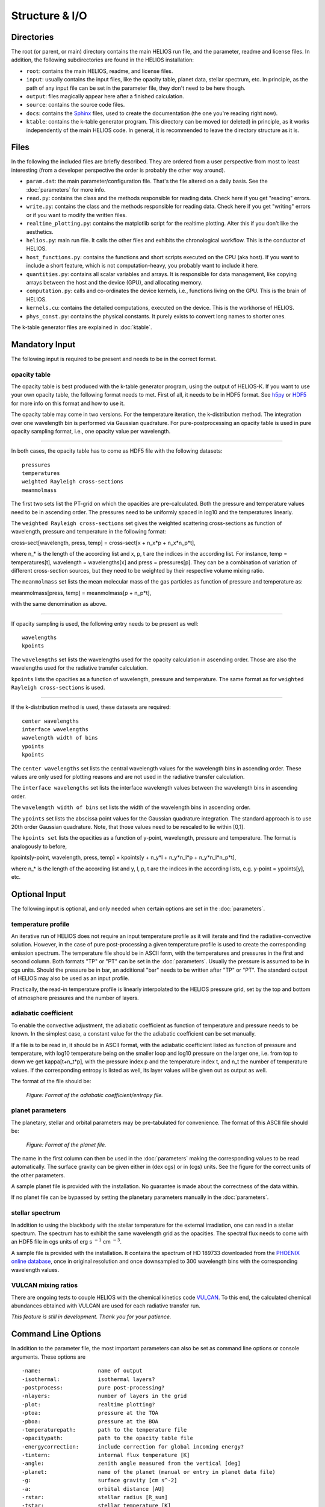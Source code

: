 Structure & I/O
===============

Directories
-----------

The root (or parent, or main) directory contains the main HELIOS run file, and the parameter, readme and license files. In addition, the following subdirectories are found in the HELIOS installation:

* ``root``: contains the main HELIOS, readme, and license files.

* ``input``: usually contains the input files, like the opacity table, planet data, stellar spectrum, etc. In principle, as the path of any input file can be set in the parameter file, they don't need to be here though. 

* ``output``: files magically appear here after a finished calculation.

* ``source``: contains the source code files.

* ``docs``: contains the `Sphinx <http://www.sphinx-doc.org/en/master/>`_ files, used to create the documentation (the one you're reading right now). 

* ``ktable``: contains the k-table generator program. This directory can be moved (or deleted) in principle, as it works independently of the main HELIOS code. In general, it is recommended to leave the directory structure as it is.

Files
-----

In the following the included files are briefly described. They are ordered from a user perspective from most to least interesting (from a developer perspective the order is probably the other way around).

* ``param.dat``: the main parameter/configuration file. That's the file altered on a daily basis. See the :doc:`parameters` for more info.

* ``read.py``: contains the class and the methods responsible for reading data. Check here if you get "reading" errors.

* ``write.py``: contains the class and the methods responsible for reading data. Check here if you get "writing" errors or if you want to modify the written files.

* ``realtime_plotting.py``: contains the matplotlib script for the realtime plotting. Alter this if you don't like the aesthetics.

* ``helios.py``: main run file. It calls the other files and exhibits the chronological workflow. This is the conductor of HELIOS.

* ``host_functions.py``: contains the functions and short scripts executed on the CPU (aka host). If you want to include a short feature, which is not computation-heavy, you probably want to include it here.

* ``quantities.py``: contains all scalar variables and arrays. It is responsible for data management, like copying arrays between the host and the device (GPU), and allocating memory. 

* ``computation.py``: calls and co-ordinates the device kernels, i.e., functions living on the GPU. This is the brain of HELIOS.

* ``kernels.cu``: contains the detailed computations, executed on the device. This is the workhorse of HELIOS.

* ``phys_const.py``: contains the physical constants. It purely exists to convert long names to shorter ones.

The k-table generator files are explained in :doc:`ktable`.

Mandatory Input
---------------

The following input is required to be present and needs to be in the correct format.

opacity table
^^^^^^^^^^^^^

The opacity table is best produced with the k-table generator program, using the output of HELIOS-K. If you want to use your own opacity table, the following format needs to met. First of all, it needs to be in HDF5 format. See `h5py <http://www.h5py.org/>`_ or `HDF5 <https://www.hdfgroup.org/>`_ for more info on this format and how to use it.

The opacity table may come in two versions. For the temperature iteration, the k-distribution method. The integration over one wavelength bin is performed via Gaussian quadrature. For pure-postprocessing an opacity table is used in pure opacity sampling format, i.e., one opacity value per wavelength. 

----

In both cases, the opacity table has to come as HDF5 file with the following datasets::

   pressures
   temperatures
   weighted Rayleigh cross-sections
   meanmolmass

The first two sets list the PT-grid on which the opacities are pre-calculated. Both the pressure and temperature values need to be in ascending order. The pressures need to be uniformly spaced in log10 and the temperatures linearly. 

The ``weighted Rayleigh cross-sections`` set gives the weighted scattering cross-sections as function of wavelength, pressure and temperature in the following format:

cross-sect[wavelength, press, temp] = cross-sect[x + n_x*p + n_x*n_p*t], 

where n_* is the length of the according list and x, p, t are the indices in the according list. For instance, temp = temperatures[t], wavelength = wavelengths[x] and press = pressures[p]. They can be a combination of variation of different cross-section sources, but they need to be weighted by their respective volume mixing ratio.

The ``meanmolmass`` set lists the mean molecular mass of the gas particles as function of pressure and temperature as:

meanmolmass[press, temp] = meanmolmass[p + n_p*t], 

with the same denomination as above.

----

If opacity sampling is used, the following entry needs to be present as well::

   wavelengths
   kpoints

The ``wavelengths`` set lists the wavelengths used for the opacity calculation in ascending order. Those are also the wavelengths used for the radiative transfer calculation.

``kpoints`` lists the opacities as a function of wavelength, pressure and temperature. The same format as for ``weighted Rayleigh cross-sections`` is used.

----

If the k-distribution method is used, these datasets are required::

   center wavelengths
   interface wavelengths
   wavelength width of bins
   ypoints
   kpoints

The ``center wavelengths`` set lists the central wavelength values for the wavelength bins in ascending order. These values are only used for plotting reasons and are not used in the radiative transfer calculation.

The ``interface wavelengths`` set lists the interface wavelength values between the wavelength bins in ascending order.

The ``wavelength width of bins`` set lists the width of the wavelength bins in ascending order.

The ``ypoints`` set lists the abscissa point values for the Gaussian quadrature integration. The standard approach is to use 20th order Gaussian quadrature. Note, that those values need to be rescaled to lie within [0,1].

The ``kpoints set`` lists the opacities as a function of y-point, wavelength, pressure and temperature. The format is analogously to before,

kpoints[y-point, wavelength, press, temp] = kpoints[y + n_y*l + n_y*n_l*p + n_y*n_l*n_p*t], 

where n_* is the length of the according list and y, l, p, t are the indices in the according lists, e.g. y-point = ypoints[y], etc.


Optional Input
--------------

The following input is optional, and only needed when certain options are set in the :doc:`parameters`.

temperature profile
^^^^^^^^^^^^^^^^^^^

An iterative run of HELIOS does not require an input temperature profile as it will iterate and find the radiative-convective solution. However, in the case of pure post-processing a given temperature profile is used to create the corresponding emission spectrum. The temperature file should be in ASCII form, with the temperatures and pressures in the first and second column. Both formats "TP" or "PT" can be set in the :doc:`parameters`. Usually the pressure is assumed to be in cgs units. Should the pressure be in bar, an additional "bar" needs to be written after "TP" or "PT".
The standard output of HELIOS may also be used as an input profile. 

Practically, the read-in temperature profile is linearly interpolated to the HELIOS pressure grid, set by the top and bottom of atmosphere pressures and the number of layers.

adiabatic coefficient
^^^^^^^^^^^^^^^^^^^^^

To enable the convective adjustment, the adiabatic coefficient as function of temperature and pressure needs to be known. In the simplest case, a constant value for the the adiabatic coefficient can be set manually.

If a file is to be read in, it should be in ASCII format, with the adiabatic coefficient listed as function of pressure and temperature, with log10 temperature being on the smaller loop and log10 pressure on the larger one, i.e. from top to down we get kappa[t+n_t*p], with the pressure index p and the temperature index t, and n_t the number of temperature values. If the corresponding entropy is listed as well, its layer values will be given out as output as well.

The format of the file should be:

.. figure:: ../figures/adiabat.png
   :scale: 60 %
   :alt: map to buried treasure

   *Figure: Format of the adiabatic coefficient/entropy file.*

planet parameters
^^^^^^^^^^^^^^^^^

The planetary, stellar and orbital parameters may be pre-tabulated for convenience. The format of this ASCII file should be:

.. figure:: ../figures/planets.png
   :scale: 60 %
   :alt: map to buried treasure

   *Figure: Format of the planet file.*

The name in the first column can then be used in the :doc:`parameters` making the corresponding values to be read automatically. The surface gravity can be given either in (dex cgs) or in (cgs) units. See the figure for the correct units of the other parameters.

A sample planet file is provided with the installation. No guarantee is made about the correctness of the data within.

If no planet file can be bypassed by setting the planetary parameters manually in the :doc:`parameters`.

stellar spectrum
^^^^^^^^^^^^^^^^

In addition to using the blackbody with the stellar temperature for the external irradiation, one can read in a stellar spectrum. The spectrum has to exhibit the same wavelength grid as the opacities. The spectral flux needs to come with an HDF5 file in cgs units of erg s :math:`^{-1}` cm :math:`^{-3}`. 

A sample file is provided with the installation. It contains the spectrum of HD 189733 downloaded from the `PHOENIX online database <http://phoenix.astro.physik.uni-goettingen.de/>`_, once in original resolution and once downsampled to 300 wavelength bins with the corresponding wavelength values.

VULCAN mixing ratios
^^^^^^^^^^^^^^^^^^^^

There are ongoing tests to couple HELIOS with the chemical kinetics code `VULCAN <https:github.com/exoclime/vulcan>`_. To this end, the calculated chemical abundances obtained with VULCAN are used for each radiative transfer run. 

*This feature is still in development. Thank you for your patience.*

Command Line Options
--------------------

In addition to the parameter file, the most important parameters can also be set as command line options or console arguments. These options are ::

	-name: 			name of output
        -isothermal: 		isothermal layers?
        -postprocess: 		pure post-processing?
        -nlayers: 		number of layers in the grid
        -plot: 			realtime plotting?
        -ptoa: 			pressure at the TOA
        -pboa: 			pressure at the BOA
        -temperaturepath: 	path to the temperature file
        -opacitypath: 		path to the opacity table file
        -energycorrection: 	include correction for global incoming energy?
        -tintern: 		internal flux temperature [K]
        -angle: 		zenith angle measured from the vertical [deg]
        -planet: 		name of the planet (manual or entry in planet data file)
	-g: 			surface gravity [cm s^-2]
        -a: 			orbital distance [AU]
        -rstar: 		stellar radius [R_sun]
        -tstar: 		stellar temperature [K]
        -f: 			f heat redistribution factor
        -star: 			spectral model of the star
        -kappa: 		adiabatic coefficient, kappa = (ln T / ln P)_S
	-Vfile: 		path to the file with VULCAN mixing ratios
	-Viter: 		VULCAN coupling iteration step nr.
	-tau_lw: 		longwave optical depth (used for f approximation)


Output
------

The output files should be self-explanatory. If not, additional information will be given here (later).
